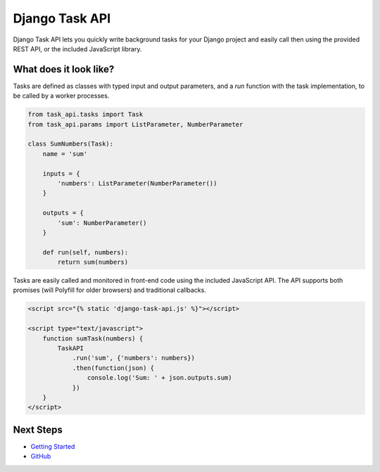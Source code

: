 Django Task API
===============

Django Task API lets you quickly write background tasks for your Django project and easily call then using the provided
REST API, or the included JavaScript library.

What does it look like?
-----------------------

Tasks are defined as classes with typed input and output parameters, and a `run` function with the task implementation,
to be called by a worker processes.

.. code-block:: python

    from task_api.tasks import Task
    from task_api.params import ListParameter, NumberParameter

    class SumNumbers(Task):
        name = 'sum'

        inputs = {
            'numbers': ListParameter(NumberParameter())
        }

        outputs = {
            'sum': NumberParameter()
        }

        def run(self, numbers):
            return sum(numbers)

Tasks are easily called and monitored in front-end code using the included JavaScript API. The API supports both
promises (will Polyfill for older browsers) and traditional callbacks.

.. code-block:: html

    <script src="{% static 'django-task-api.js' %}"></script>

    <script type="text/javascript">
        function sumTask(numbers) {
            TaskAPI
                .run('sum', {'numbers': numbers})
                .then(function(json) {
                    console.log('Sum: ' + json.outputs.sum)
                })
        }
    </script>

Next Steps
----------

* `Getting Started <https://django-task-api.readthedocs.io/en/latest/start.html>`_
* `GitHub <https://github.com/nikmolnar/django-task-api>`_

